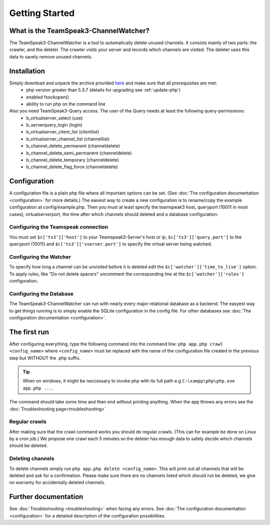 Getting Started
===============

What is the TeamSpeak3-ChannelWatcher?
--------------------------------------

The TeamSpeak3-ChannelWatcher is a tool to automatically delete unused channels.
It consists mainly of two parts: the crawler, and the deleter. The crawler visits your server and records which channels are visited. 
The deleter uses this data to savely remove unused channels.

Installation
------------
Simply download and unpack the archive provided here_ and make sure that all prerequisites are met:
 - php version greater than 5.3.7 (details for upgrading see :ref:`update-php`)
 - enabled fsockopen()
 - ability to run php on the command line 

Also you need TeamSpeak3-Query access. The user of the Query needs at least the following query-permissions:
 - b_virtualserver_select (use)
 - b_serverquery_login (login)
 - b_virtualserver_client_list (clientlist)
 - b_virtualserver_channel_list (channellist)
 - b_channel_delete_permanent (channeldelete)
 - b_channel_delete_semi_permanent (channeldelete)
 - b_channel_delete_temporary (channeldelete)
 - b_channel_delete_flag_force (channeldelete)

Configuration
-------------
A configuration file is a plain php file where all important options can be set. (See :doc:`The configuration documentation <configuration>` for more details.)
The easiest way to create a new configuration is to rename/copy the example configuration at config/example.php.
Then you must at least specify the teamspeak3 host, queryport (10011 in most cases), virtualserverport, the time after which channels should deleted and a database configuration:

Configuring the Teamspeak connection
~~~~~~~~~~~~~~~~~~~~~~~~~~~~~~~~~~~~
You must set ``$c['ts3']['host']`` to your Teamspeak3-Server's host or ip, ``$c['ts3']['query.port']`` to the queryport (10011) and ``$c['ts3']['vserver.port']`` 
to specify the virtual server being watched.

Configuring the Watcher
~~~~~~~~~~~~~~~~~~~~~~~
To specify how long a channel can be unvisited before it is deleted edit the ``$c['watcher']['time_to_live']`` option.
To apply rules, like "Do not delete spacers" uncomment the corresponding line at the ``$c['watcher']['rules']`` configuration.

Configuring the Database
~~~~~~~~~~~~~~~~~~~~~~~~
The TeamSpeak3-ChannelWatcher can run with nearly every major relational database as a backend.
The easyest way to get things running is to simply enable the SQLite configuration in the config file.
For other databases see :doc:`The configuration documentation <configuration>`.

The first run
-------------
After configuring everything, type the following command into the command line: ``php app.php crawl <config_name>``
where ``<config_name>`` must be replaced with the name of the configuration file created in the previous step but WITHOUT the .php suffix.

.. Tip::
   When on windows, it might be neccessary to invoke php with its full path e.g ``C:\xampp\php\php.exe app.php ...``.

The command should take some time and then end without printing anything. When the app throws any errors see the :doc:`Troubleshooting page<troubleshooting>`


Regular crawls
~~~~~~~~~~~~~~
After making sure that the crawl command works you should do regular crawls. (This can for example be done on Linux by a cron job.)
We propose one crawl each 5 minutes so the deleter has enough data to safely decide which channels should be deleted.


Deleting channels
~~~~~~~~~~~~~~~~~

To delete channels simply run ``php app.php delete <config_name>``. This will print out all channels that will be deleted and ask for a confirmation.
Please make sure there are no channels listed which should not be deleted, we give no warranty for accidentally deleted channels.

Further documentation
---------------------
See :doc:`Troubleshooting <troubleshooting>` when facing any errors.
See :doc:`The configuration documentation <configuration>` for a detailed description of the configuration possibilities.

.. _here: http://devmx.de/software/teamspeak3-channel-watcher